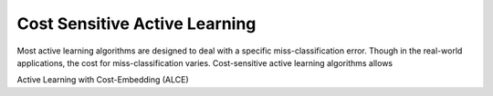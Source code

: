 Cost Sensitive Active Learning
==============================

Most active learning algorithms are designed to deal with a specific
miss-classification error. Though in the real-world applications, the cost for
miss-classification varies.
Cost-sensitive active learning algorithms allows 

Active Learning with Cost-Embedding (ALCE)
